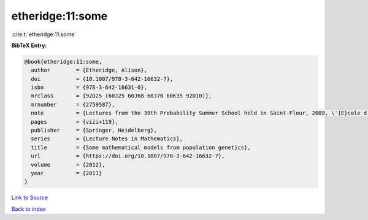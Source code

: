 etheridge:11:some
=================

:cite:t:`etheridge:11:some`

**BibTeX Entry:**

.. code-block:: bibtex

   @book{etheridge:11:some,
     author        = {Etheridge, Alison},
     doi           = {10.1007/978-3-642-16632-7},
     isbn          = {978-3-642-16631-0},
     mrclass       = {92D25 (60J25 60J68 60J70 60K35 92D10)},
     mrnumber      = {2759587},
     note          = {Lectures from the 39th Probability Summer School held in Saint-Flour, 2009, \'{E}cole d'\'{E}t\'{e} de Probabilit\'{e}s de Saint-Flour. [Saint-Flour Probability Summer School]},
     pages         = {viii+119},
     publisher     = {Springer, Heidelberg},
     series        = {Lecture Notes in Mathematics},
     title         = {Some mathematical models from population genetics},
     url           = {https://doi.org/10.1007/978-3-642-16632-7},
     volume        = {2012},
     year          = {2011}
   }

`Link to Source <https://doi.org/10.1007/978-3-642-16632-7},>`_


`Back to index <../By-Cite-Keys.html>`_
